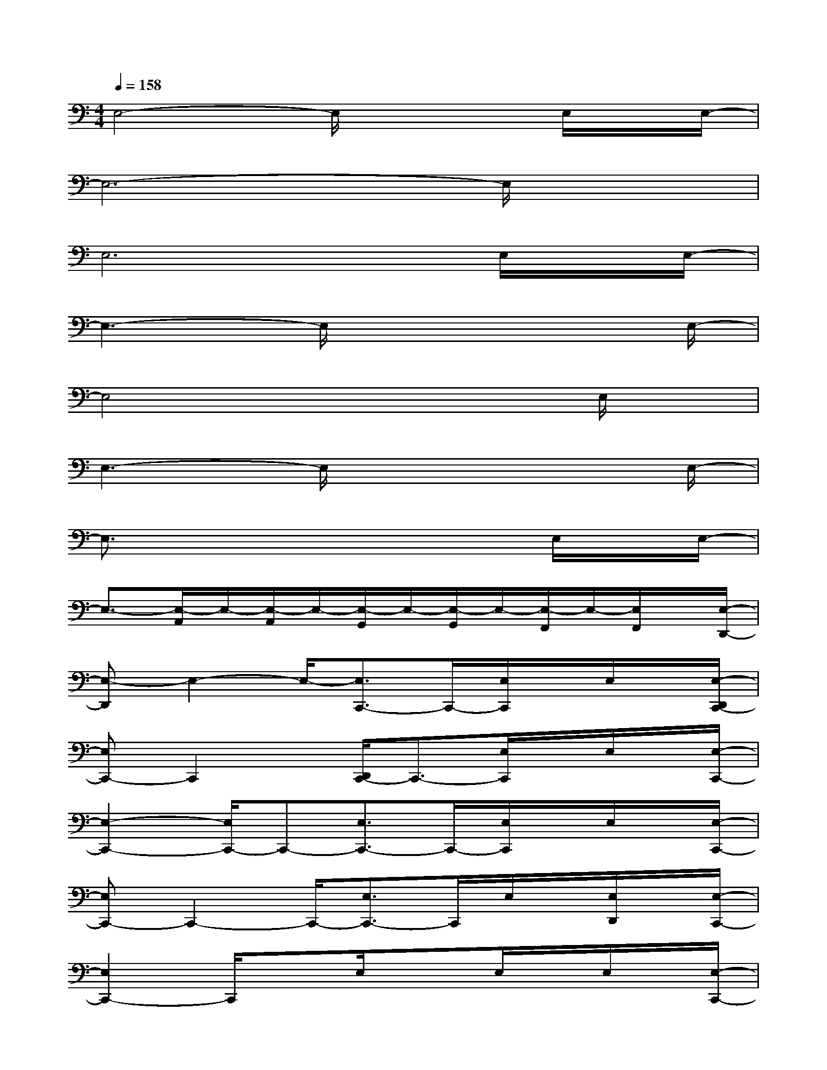 X:1
T:
M:4/4
L:1/8
Q:1/4=158
K:C%0sharps
V:1
E,4-E,/2x2E,/2x/2E,/2-|
E,6-E,/2x3/2|
E,6x/2E,/2x/2E,/2-|
E,3-E,/2x4E,/2-|
E,4x3E,/2x/2|
E,3-E,/2x4E,/2-|
E,3/2x4xE,/2x/2E,/2-|
E,3/2-[E,/2-A,,/2]E,/2-[E,/2-A,,/2]E,/2-[E,/2-G,,/2]E,/2-[E,/2-G,,/2]E,/2-[E,/2-F,,/2]E,/2-[E,/2F,,/2]x/2[E,/2-D,,/2-]|
[E,-D,,]E,2-E,/2-[E,3/2C,,3/2-]C,,/2-[E,/2C,,/2]x/2E,/2x/2[E,/2-D,,/2C,,/2-]|
[E,C,,-]C,,2x/2[D,,/2C,,/2-]C,,3/2-[E,/2C,,/2]x/2E,/2x/2[E,/2-C,,/2-]|
[E,2-C,,2-][E,/2C,,/2-]C,,-[E,3/2C,,3/2-]C,,/2-[E,/2C,,/2]x/2E,/2x/2[E,/2-C,,/2-]|
[E,C,,-]C,,2-C,,/2-[E,3/2C,,3/2-]C,,/2E,/2x/2[E,/2D,,/2]x/2[E,/2-C,,/2-]|
[E,2C,,2-]C,,/2xE,/2x3/2E,/2x/2E,/2x/2[E,/2-C,,/2-]|
[E,3/2C,,3/2]x2E,2E,/2x/2E,/2x/2[E,/2-D,,/2-]|
[E,3/2D,,3/2]x2E,3/2x/2E,/2x/2E,/2x/2[E,/2-C,,/2-]|
[E,3/2C,,3/2-]C,,3/2xE,/2xE,/2x/2E,/2x/2[E,/2-C,,/2-]